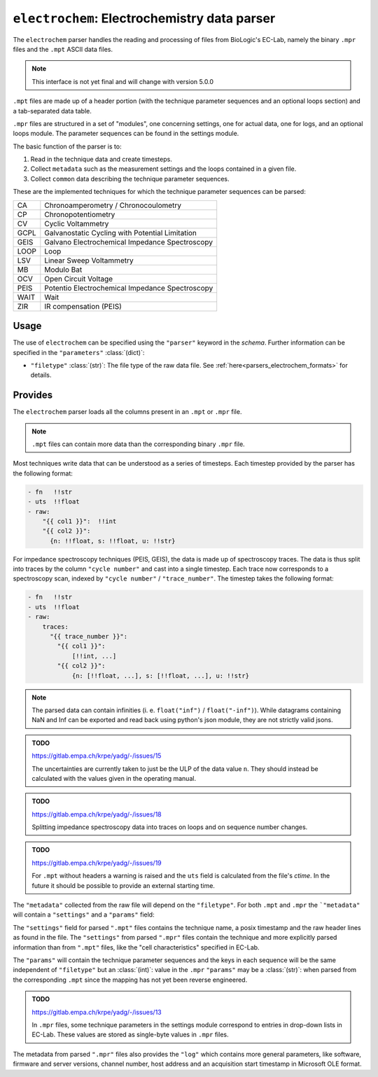 ``electrochem``: Electrochemistry data parser
=============================================
The ``electrochem`` parser handles the reading and processing of files from
BioLogic's EC-Lab, namely the binary ``.mpr`` files and the ``.mpt``
ASCII data files.

.. note::

    This interface is not yet final and will change with version 5.0.0

``.mpt`` files are made up of a header portion (with the technique
parameter sequences and an optional loops section) and a tab-separated
data table.

``.mpr`` files are structured in a set of "modules", one concerning
settings, one for actual data, one for logs, and an optional loops
module. The parameter sequences can be found in the settings module.

The basic function of the parser is to:

#. Read in the technique data and create timesteps.
#. Collect ``metadata`` such as the measurement settings and the loops
   contained in a given file.
#. Collect ``common`` data describing the technique parameter sequences.

These are the implemented techniques for which the technique parameter
sequences can be parsed:

+------+-------------------------------------------------+
| CA   | Chronoamperometry / Chronocoulometry            |
+------+-------------------------------------------------+
| CP   | Chronopotentiometry                             |
+------+-------------------------------------------------+
| CV   | Cyclic Voltammetry                              |
+------+-------------------------------------------------+
| GCPL | Galvanostatic Cycling with Potential Limitation |
+------+-------------------------------------------------+
| GEIS | Galvano Electrochemical Impedance Spectroscopy  |
+------+-------------------------------------------------+
| LOOP | Loop                                            |
+------+-------------------------------------------------+
| LSV  | Linear Sweep Voltammetry                        |
+------+-------------------------------------------------+
| MB   | Modulo Bat                                      |
+------+-------------------------------------------------+
| OCV  | Open Circuit Voltage                            |
+------+-------------------------------------------------+
| PEIS | Potentio Electrochemical Impedance Spectroscopy |
+------+-------------------------------------------------+
| WAIT | Wait                                            |
+------+-------------------------------------------------+
| ZIR  | IR compensation (PEIS)                          |
+------+-------------------------------------------------+

Usage
-----
The use of ``electrochem`` can be specified using the ``"parser"`` keyword in
the `schema`. Further information can be specified in the
``"parameters"`` :class:`(dict)`:

- ``"filetype"`` :class:`(str)`: The file type of the raw data file.
  See :ref:`here<parsers_electrochem_formats>` for details.

.. _parsers_electrochem_provides:

Provides
--------
The ``electrochem`` parser loads all the columns present in an ``.mpt`` or
``.mpr`` file.

.. note::

    ``.mpt`` files can contain more data than the corresponding binary
    ``.mpr`` file.

Most techniques write data that can be understood as a series of
timesteps. Each timestep provided by the parser has the following
format:

.. code-block:: yaml

    - fn   !!str
    - uts  !!float
    - raw:
        "{{ col1 }}":  !!int
        "{{ col2 }}":
          {n: !!float, s: !!float, u: !!str}

For impedance spectroscopy techniques (PEIS, GEIS), the data is made up
of spectroscopy traces. The data is thus split into traces by the column
``"cycle number"`` and cast into a single timestep. Each trace now
corresponds to a spectroscopy scan, indexed by ``"cycle number"`` / 
``"trace_number"``. The timestep takes the following format:

.. code-block:: yaml

    - fn   !!str
    - uts  !!float
    - raw:
        traces:
          "{{ trace_number }}":
            "{{ col1 }}":
                [!!int, ...]
            "{{ col2 }}":
                {n: [!!float, ...], s: [!!float, ...], u: !!str}

.. note::

    The parsed data can contain infinities (i. e. ``float("inf")`` /
    ``float("-inf")``). While datagrams containing NaN and Inf can be
    exported and read back using python's json module, they are not
    strictly valid jsons.

.. admonition:: TODO

    https://gitlab.empa.ch/krpe/yadg/-/issues/15

    The uncertainties are currently taken to just be the ULP of the data
    value ``n``. They should instead be calculated with the values given
    in the operating manual.

.. admonition:: TODO

    https://gitlab.empa.ch/krpe/yadg/-/issues/18

    Splitting impedance spectroscopy data into traces on loops and on
    sequence number changes.

.. admonition:: TODO

    https://gitlab.empa.ch/krpe/yadg/-/issues/19

    For ``.mpt`` without headers a warning is raised and the ``uts``
    field is calculated from the file's `ctime`. In the future it should
    be possible to provide an external starting time.

The ``"metadata"`` collected from the raw file will depend on the
``"filetype"``. For both ``.mpt`` and ``.mpr`` the ```"metadata"`` will
contain a ``"settings"`` and a ``"params"`` field:

The ``"settings"`` field for parsed ``".mpt"`` files contains the
technique name, a posix timestamp and the raw header lines as found in
the file. The ``"settings"`` from parsed ``".mpr"`` files contain the
technique and more explicitly parsed information than from ``".mpt"``
files, like the "cell characteristics" specified in EC-Lab.

The ``"params"`` will contain the technique parameter sequences and the
keys in each sequence will be the same independent of ``"filetype"`` but
an :class:`(int)`: value in the ``.mpr`` ``"params"`` may be a
:class:`(str)`: when parsed from the corresponding ``.mpt`` since the
mapping has not yet been reverse engineered.

.. admonition:: TODO

    https://gitlab.empa.ch/krpe/yadg/-/issues/13

    In ``.mpr`` files, some technique parameters in the settings module
    correspond to entries in drop-down lists in EC-Lab. These values are
    stored as single-byte values in ``.mpr`` files.

The metadata from parsed ``".mpr"`` files also provides the ``"log"``
which contains more general parameters, like software, firmware and
server versions, channel number, host address and an acquisition start
timestamp in Microsoft OLE format.
